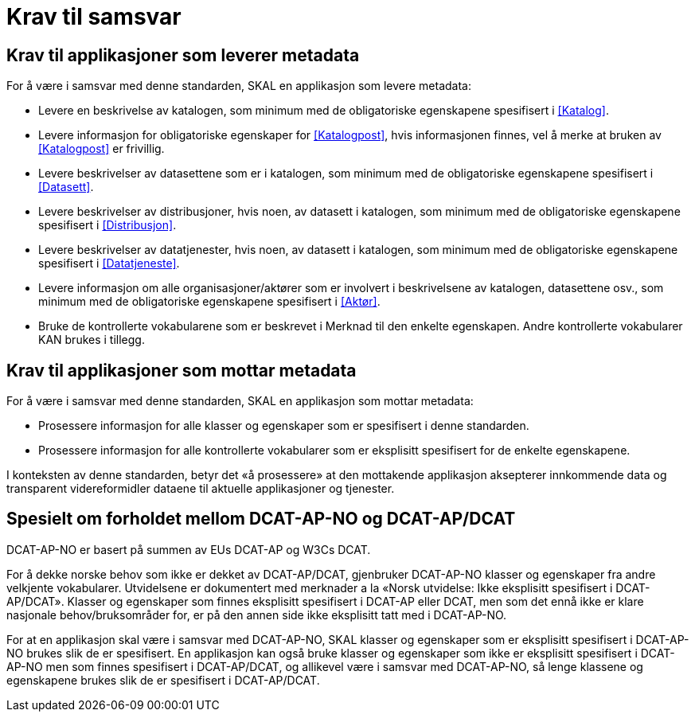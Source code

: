 = Krav til samsvar [[Samsvarskrav]]

== Krav til applikasjoner som leverer metadata

For å være i samsvar med denne standarden, SKAL en applikasjon som levere metadata:

* Levere en beskrivelse av katalogen, som minimum med de obligatoriske egenskapene spesifisert i <<Katalog>>. 

* Levere informasjon for obligatoriske egenskaper for <<Katalogpost>>, hvis informasjonen finnes, vel å merke at bruken av <<Katalogpost>> er frivillig. 

* Levere beskrivelser av datasettene som er i katalogen, som minimum med de obligatoriske egenskapene spesifisert i <<Datasett>>. 

* Levere beskrivelser av distribusjoner, hvis noen, av datasett i katalogen, som minimum med de obligatoriske egenskapene spesifisert i <<Distribusjon>>. 

* Levere beskrivelser av datatjenester, hvis noen, av datasett i katalogen, som minimum med de obligatoriske egenskapene spesifisert i <<Datatjeneste>>. 

* Levere informasjon om alle organisasjoner/aktører som er involvert i beskrivelsene av katalogen, datasettene osv., som minimum med de obligatoriske egenskapene spesifisert i <<Aktør>>. 

* Bruke de kontrollerte vokabularene som er beskrevet i Merknad til den enkelte egenskapen. Andre kontrollerte vokabularer KAN brukes i tillegg.

== Krav til applikasjoner som mottar metadata

For å være i samsvar med denne standarden, SKAL en applikasjon som mottar metadata:

* Prosessere informasjon for alle klasser og egenskaper som er spesifisert i denne standarden.  

* Prosessere informasjon for alle kontrollerte vokabularer som er eksplisitt spesifisert for de enkelte egenskapene. 


I konteksten av denne standarden, betyr det «å prosessere» at den mottakende applikasjon aksepterer innkommende data og transparent videreformidler dataene til aktuelle applikasjoner og tjenester. 

== Spesielt om forholdet mellom DCAT-AP-NO og DCAT-AP/DCAT

DCAT-AP-NO er basert på summen av EUs DCAT-AP og W3Cs DCAT. 

For å dekke norske behov som ikke er dekket av DCAT-AP/DCAT, gjenbruker DCAT-AP-NO klasser og egenskaper fra andre velkjente vokabularer. Utvidelsene er dokumentert med merknader a la «Norsk utvidelse: Ikke eksplisitt spesifisert i DCAT-AP/DCAT». Klasser og egenskaper som finnes eksplisitt spesifisert i DCAT-AP eller DCAT, men som det ennå ikke er klare nasjonale behov/bruksområder for, er på den annen side ikke eksplisitt tatt med i DCAT-AP-NO. 

For at en applikasjon skal være i samsvar med DCAT-AP-NO, SKAL klasser og egenskaper som er eksplisitt spesifisert i DCAT-AP-NO brukes slik de er spesifisert. En applikasjon kan også bruke klasser og egenskaper som ikke er eksplisitt spesifisert i DCAT-AP-NO men som finnes spesifisert i DCAT-AP/DCAT, og allikevel være i samsvar med DCAT-AP-NO, så lenge klassene og egenskapene brukes slik de er spesifisert i DCAT-AP/DCAT. 
